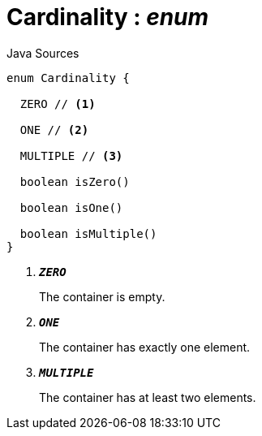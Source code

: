 = Cardinality : _enum_
:Notice: Licensed to the Apache Software Foundation (ASF) under one or more contributor license agreements. See the NOTICE file distributed with this work for additional information regarding copyright ownership. The ASF licenses this file to you under the Apache License, Version 2.0 (the "License"); you may not use this file except in compliance with the License. You may obtain a copy of the License at. http://www.apache.org/licenses/LICENSE-2.0 . Unless required by applicable law or agreed to in writing, software distributed under the License is distributed on an "AS IS" BASIS, WITHOUT WARRANTIES OR  CONDITIONS OF ANY KIND, either express or implied. See the License for the specific language governing permissions and limitations under the License.

.Java Sources
[source,java]
----
enum Cardinality {

  ZERO // <.>

  ONE // <.>

  MULTIPLE // <.>

  boolean isZero()

  boolean isOne()

  boolean isMultiple()
}
----

<.> `[teal]#*_ZERO_*#`
+
--
The container is empty.
--
<.> `[teal]#*_ONE_*#`
+
--
The container has exactly one element.
--
<.> `[teal]#*_MULTIPLE_*#`
+
--
The container has at least two elements.
--

